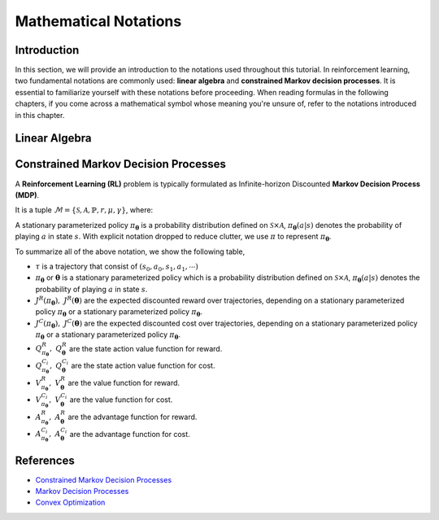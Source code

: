 Mathematical Notations
======================

Introduction
------------

In this section, we will provide an introduction to the notations used
throughout this tutorial. In reinforcement learning, two fundamental notations
are commonly used: **linear algebra** and **constrained Markov decision
processes**. It is essential to familiarize yourself with these notations
before proceeding. When reading formulas in the following chapters, if you come
across a mathematical symbol whose meaning you're unsure of, refer to the
notations introduced in this chapter.

Linear Algebra
--------------

.. grid:: 2

    .. grid-item::
        :columns: 12 6 6 7

        .. card::
            :class-header: sd-bg-info sd-text-white sd-font-weight-bold
            :class-card: sd-outline-info  sd-rounded-1

            Vector
            ^^^
            A vector is a mathematical object representing a quantity that has
            both magnitude and direction. It is an ordered finite list of
            numbers that can be written as a vertical array surrounded by
            square brackets.

            .. math::

               \boldsymbol{a} =
               \left[\begin{array}{r}
               a_1 \\
               a_2 \\
               \cdots \\
               a_n
               \end{array}\right]
               \in \mathbb{R}^n

            Usually, we use a bold lowercase letter to denote a vector (e.g.
            :math:`\boldsymbol{a}=(a_1,a_2,\cdots,a_n)\in\mathbb{R}^{n}`), and its
            :math:`i^{th}` element written as
            :math:`\boldsymbol{a}[i]=:\boldsymbol{a}_{i},~~1\leq i\leq n.`

    .. grid-item::
        :columns: 12 6 6 5

        .. card::
            :class-header: sd-bg-info sd-text-white sd-font-weight-bold
            :class-card: sd-outline-info  sd-rounded-1

            Matrix
            ^^^
            *Matrix* is a mathematical term that refers to a collection of
            numbers, whether real or complex, arranged in a rectangular array.
            In this tutorial, we will use bold capital letters to denote
            matrices, such as the following example:
            :math:`\mathbf{A}=(a_{i,j})\in\mathbb{R}^{m\times n}`, and its :math:`(i,j)^{\text{th}}` element denoted as

            .. math:: \mathbf{A}[i,j]=:a_{i,j},

            where :math:`1\leq i\leq m,1\leq j\leq n`.

Constrained Markov Decision Processes
-------------------------------------

A **Reinforcement Learning (RL)** problem is typically formulated as
Infinite-horizon Discounted **Markov Decision Process (MDP)**.

It is a tuple
:math:`\mathcal{M}=\{\mathcal{S}, \mathcal{A}, \mathbb{P}, r, \mu, \gamma\}`,
where:

.. card::
   :class-header: sd-bg-info  sd-text-white sd-font-weight-bold
   :class-card: sd-outline-info  sd-rounded-1
   :class-footer: sd-font-weight-bold

   Key Notations
   ^^^
   -  :math:`\mathcal{S}` is a finite set of states;

   -  :math:`\mathcal{A}` is a finite set of actions;

   -  :math:`\mathbb{P}(\cdot|\cdot,\cdot)` are the transition
      probability distribution,
      :math:`\mathcal{S}\times\mathcal{A}\times\mathcal{S}\rightarrow[0,1]`;

   -  :math:`\mu` are the distribution of the initial state :math:`s_0`,
      :math:`\mathcal{S} \rightarrow \mathbb{R}` ;

   -  :math:`r` are the reward function,
      :math:`\mathcal{S} \rightarrow \mathbb{R}`;

   -  :math:`\gamma\in(0,1)` are the discount factor.

A stationary parameterized policy :math:`\pi_{{\boldsymbol{\theta}}}` is a probability
distribution defined on :math:`\mathcal{S}\times\mathcal{A}`,
:math:`\pi_{{\boldsymbol{\theta}}}(a|s)` denotes the probability of
playing :math:`a` in state :math:`s`.
With explicit notation dropped to reduce clutter,
we use :math:`\pi` to represent :math:`\pi_{{\boldsymbol{\theta}}}`.

.. tab-set::

    .. tab-item:: From MDP

        .. card::
            :class-header: sd-bg-info  sd-text-white sd-font-weight-bold
            :class-card: sd-outline-info  sd-rounded-1
            :class-footer: sd-font-weight-bold

            Markov Decision Processes
            ^^^
            Let :math:`J^R(\pi)` denote its expected discounted reward,

            .. math:: J^R(\pi) \doteq \mathbb{E}_{\tau \sim \pi}\left[\sum_{t=0}^{\infty} \gamma^t r\left(s_t\right)\right]

            Here :math:`\tau` denotes a trajectory :math:`(s_0, a_0, s_1, ...)`,
            and :math:`\tau \sim \pi` is shorthand for indicating that the distribution over trajectories depends on a stationary parameterized policy
            :math:`\pi_{{\boldsymbol{\theta}}}`: :math:`s_0 \sim \mu`,
            :math:`a_t \sim \pi(\cdot|s_t)`,
            :math:`s_{t+1} \sim \mathbb{P}(\cdot | s_t, a_t)`.
            Meanwhile, let :math:`R(\tau)` denote the discounted return of a trajectory. :math:`R(\tau) = \sum_{t=0}^{\infty} \gamma^t r(s_t)`

            The state action value function

            .. math:: Q^R_{\pi} \left(s, a\right) \doteq \mathbb{E}_{\tau \sim \pi}\left[ R(\tau) | s_0 = s, a_0 = a \right]

            The value function

            .. math:: V^R_{\pi}\left(s\right) \doteq \mathbb{E}_{\tau \sim \pi}\left[R(\tau) | s_0 = s\right]

            And the advantage function

            .. math:: A^R_{\pi}(s, a) \doteq Q^R_{\pi}(s, a)-V^R_{\pi}(s)

            Let :math:`\mathbb{P}_{\pi}\left(s'\mid s\right)` denote one-step state transition probability from :math:`s` to :math:`s'` by executing :math:`\pi`,

            .. math:: \mathbb{P}_{\pi}\left(s'\mid s\right)=\sum_{a\in\mathcal{A}}\pi\left(a\mid s\right) \mathbb{P}_{\pi}\left(s'\mid s,a\right)

            Then for any initial state :math:`s_0 \sim \mu`, we have

            .. math:: \mathbb{P}_{\pi}\left(s_t=s\mid s_0\right)=\sum_{s'\in\mathcal{S}} \mathbb{P}_{\pi}\left(s_t=s\mid s_{t-1}=s'\right)\mathbb{P}_{\pi}\left(s_{t-1}=s'\mid s_0\right)

            where :math:`s_0 \sim \mu` and the actions are chosen according to :math:`\pi`.

            Let :math:`d_{\boldsymbol{\pi}}` be the (unnormalized) discounted visitation frequencies here need to explain :math:`\mathbb{P}`.

            .. math::

               \begin{aligned}
                  d_{\boldsymbol{\pi}}(s)&=\sum_{t=0}^{\infty} \gamma^t \mathbb{P}_{\pi}\left(s_t=s \mid s_0\right)\\
                  &=\mathbb{P}\left(s_0=s\right)+\gamma \mathbb{P}\left(s_1=s\mid s_0\right)+\gamma^2 \mathbb{P}\left(s_2=s\mid s_0\right)+\cdots
               \end{aligned}

    .. tab-item:: To CMDP

        .. card::
            :class-header: sd-bg-info  sd-text-white sd-font-weight-bold
            :class-card:  sd-outline-info  sd-rounded-1
            :class-footer: sd-font-weight-bold

            Constrained Markov Decision Processes
            ^^^
            A **Constrained Markov Decision Process(CMDP)** extends the MDP framework by augmenting with constraints restricting the set of feasible policies. Specifically,
            we introduce a set :math:`C` of auxiliary cost functions:
            :math:`C_1, \cdots, C_m` and cost limits:
            :math:`d_1, \cdots, d_m`, that each of them :math:`C_i`:
            :math:`\mathcal{S} \times \mathcal{A} \times \mathcal{S} \rightarrow \mathbb{R}`
            mapping transition tuples to costs.

            Let :math:`J^{C_i}(\pi)` denote the expected discounted return of policy :math:`\pi` in terms of cost function,

            .. math::

               \begin{aligned}
                  J^{C_i}(\pi) = \mathbb{E}_{\tau \sim \pi}[\sum_{t=0}^{\infty} \gamma^t C_i(s_t, a_t, s_{t+1})]
               \end{aligned}

            So, the feasible set of stationary parameterized policies for CMDP is

            .. math::

               \begin{aligned}
                  \Pi_{C} \doteq \{ \pi_{{\boldsymbol{\theta}}} \in \Pi~:~\forall~i, ~ J^{C_i}(\pi) \leq d_i \}
               \end{aligned}

            The goal of CMDP is to find the optimal policy :math:`\pi^{*}`:

            .. math::

               \begin{aligned}
                  \label{def:problem-setting}
                  \pi^{*}=\arg\max_{\pi_{\boldsymbol{\theta}} \in\Pi_{C}} J^R(\pi_{{\boldsymbol{\theta}}})
               \end{aligned}

            Respectively we have:

            The state action value function

            .. math:: Q^{C}_{\pi} \left(s, a\right) \doteq \mathbb{E}_{\tau \sim \pi}\left[ C(\tau) | s_0 = s, a_0 = a \right]

            The value function

            .. math:: V^{C}_{\pi}\left(s\right) \doteq \mathbb{E}_{\tau \sim \pi}\left[C(\tau) | s_0 = s\right]

            And the advantage function

            .. math:: A^{C}_{\pi}(s, a) \doteq Q^{C}_{\pi}(s, a)-V^{C}_{\pi}(s)


To summarize all of the above notation, we show the following table,

- :math:`\tau` is a trajectory that consist of
  :math:`\left(s_0, a_0, s_1, a_1, \cdots\right)`
- :math:`\pi_{{\boldsymbol{\theta}}}` or :math:`{\boldsymbol{\theta}}` is a stationary parameterized policy
  which is a probability distribution defined on
  :math:`\mathcal{S}\times\mathcal{A}`, :math:`\pi_{{\boldsymbol{\theta}}}(a|s)`
  denotes the probability of playing :math:`a` in state :math:`s`.
- :math:`J^R(\pi_{{\boldsymbol{\theta}}}),~ J^R({\boldsymbol{\theta}})` are the expected discounted reward
  over trajectories, depending on a stationary parameterized policy
  :math:`\pi_{{\boldsymbol{\theta}}}` or a stationary parameterized policy
  :math:`\pi_{{\boldsymbol{\theta}}}`.
- :math:`J^{C}(\pi_{{\boldsymbol{\theta}}}),~ J^{C}({\boldsymbol{\theta}})` are the
  expected discounted cost over trajectories, depending on a stationary
  parameterized policy :math:`\pi_{{\boldsymbol{\theta}}}` or a stationary parameterized
  policy :math:`\pi_{{\boldsymbol{\theta}}}`.
- :math:`Q_{\pi_{{\boldsymbol{\theta}}}}^{R},~ Q_{{\boldsymbol{\theta}}}^{R}` are the state action value
  function for reward.
- :math:`Q_{\pi_{{\boldsymbol{\theta}}}}^{C_i},~  Q_{{\boldsymbol{\theta}}}^{C_i}` are the
  state action value function for cost.
- :math:`V_{\pi_{{\boldsymbol{\theta}}}}^{R},~  V_{{\boldsymbol{\theta}}}^{R}`
  are the value function for reward.
- :math:`V_{\pi_{{\boldsymbol{\theta}}}}^{C_i},~  V_{{\boldsymbol{\theta}}}^{C_i}`
  are the value function for cost.
- :math:`A_{\pi_{{\boldsymbol{\theta}}}}^{R},~  A_{{\boldsymbol{\theta}}}^{R}` are the advantage function for
  reward.
- :math:`A_{\pi_{{\boldsymbol{\theta}}}}^{C_i},~  A_{{\boldsymbol{\theta}}}^{C_i}`
  are the advantage function for cost.


References
----------

-  `Constrained Markov Decision Processes <https://www.semanticscholar.org/paper/Constrained-Markov-Decision-Processes-Altman/3cc2608fd77b9b65f5bd378e8797b2ab1b8acde7>`__
-  `Markov Decision Processes <https://dl.acm.org/doi/book/10.5555/551283>`__
-  `Convex Optimization <https://web.stanford.edu/~boyd/cvxbook/bv_cvxbook.pdf>`__
